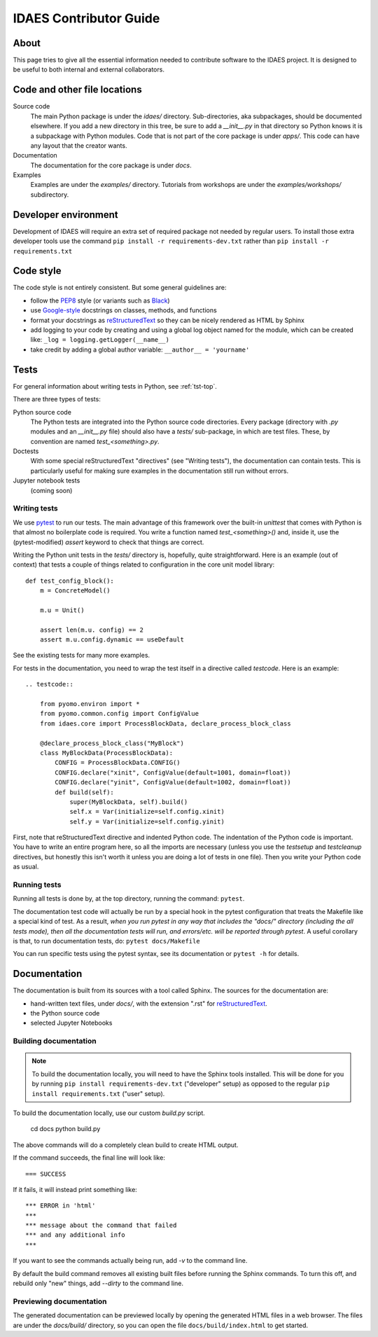 
.. _idaes-contrib-guide:

IDAES Contributor Guide
========================

About
-----
This page tries to give all the essential information needed
to contribute software to the IDAES project. It is designed
to be useful to both internal and external collaborators.

Code and other file locations
-----------------------------
Source code
    The main Python package is under the `idaes/` directory.
    Sub-directories, aka subpackages, should be documented elsewhere.
    If you add a new directory in this tree, be sure to add a `__init__.py` in that directory
    so Python knows it is a subpackage with Python modules.
    Code that is not part of the core package is under `apps/`. This code can have any
    layout that the creator wants.

Documentation
    The documentation for the core package is under `docs`.

Examples
    Examples are under the `examples/` directory.
    Tutorials from workshops are under the `examples/workshops/` subdirectory.
    

Developer environment
---------------------
Development of IDAES will require an extra set of required package not needed by regular users.
To install those extra developer tools use the command ``pip install -r requirements-dev.txt``
rather than ``pip install -r requirements.txt``


Code style
------------
The code style is not entirely consistent. But some general guidelines are:

* follow the `PEP8`_ style (or variants such as `Black`_)
* use `Google-style`_ docstrings on classes, methods, and functions
* format your docstrings as `reStructuredText`_ so they can be nicely rendered as HTML by Sphinx
* add logging to your code by creating and using a global log object named
  for the module, which can be created like: ``_log = logging.getLogger(__name__)``
* take credit by adding a global author variable: ``__author__ = 'yourname'``

.. _PEP8: https://www.python.org/dev/peps/pep-0008/
.. _Black: https://github.com/python/black
.. _Google-style: https://sphinxcontrib-napoleon.readthedocs.io/en/latest/example_google.html
.. _reStructuredText: http://docutils.sourceforge.net/rst.html

Tests
-----
For general information about writing tests in Python, see :ref:`tst-top`.

There are three types of tests:

Python source code
    The Python tests are integrated into the Python source code directories.
    Every package (directory with `.py` modules and an `__init__.py` file)
    should also have a `tests/` sub-package, in which are test files. These,
    by convention are named `test_<something>.py`.

Doctests
    With some special reStructuredText "directives" (see "Writing tests"), the documentation
    can contain tests. This is particularly useful for making sure examples in the
    documentation still run without errors.

Jupyter notebook tests
    (coming soon)


Writing tests
^^^^^^^^^^^^^
We use `pytest`_ to run our tests. The main advantage of this framework over
the built-in `unittest` that comes with Python is that almost no boilerplate
code is required. You write a function named `test_<something>()` and,
inside it, use the (pytest-modified) `assert` keyword to check that things
are correct.

Writing the Python unit tests in the `tests/` directory is,
hopefully, quite straightforward.
Here is an example (out of context) that tests a couple of 
things related to configuration in the core unit model library::

    def test_config_block():
        m = ConcreteModel()

        m.u = Unit()

        assert len(m.u. config) == 2
        assert m.u.config.dynamic == useDefault

See the existing tests for many more examples.

For tests in the documentation, you need to wrap the test itself
in a directive called `testcode`. Here is an example::

    .. testcode::

        from pyomo.environ import *
        from pyomo.common.config import ConfigValue
        from idaes.core import ProcessBlockData, declare_process_block_class

        @declare_process_block_class("MyBlock")
        class MyBlockData(ProcessBlockData):
            CONFIG = ProcessBlockData.CONFIG()
            CONFIG.declare("xinit", ConfigValue(default=1001, domain=float))
            CONFIG.declare("yinit", ConfigValue(default=1002, domain=float))
            def build(self):
                super(MyBlockData, self).build()
                self.x = Var(initialize=self.config.xinit)
                self.y = Var(initialize=self.config.yinit)

First, note that reStructuredText directive and indented Python code. The indentation of the
Python code is important. You have to write an entire program here, so all the
imports are necessary (unless you use the `testsetup` and `testcleanup` directives,
but honestly this isn't worth it unless you are doing a lot of tests in one file).
Then you write your Python code as usual.

Running tests
^^^^^^^^^^^^^
Running all tests is done by, at the top directory, running the command: ``pytest``.

The documentation test code will actually be run by a special hook in the pytest configuration that
treats the Makefile like a special kind of test.
As a result, *when you run pytest in any way
that includes the "docs/" directory (including the all tests mode), then all the documentation tests will run,
and errors/etc. will be reported through pytest*. A useful corollary is that, to run
documentation tests, do: ``pytest docs/Makefile``

You can run specific tests using the pytest syntax, see its documentation or ``pytest -h`` for details.

.. _pytest: https://docs.pytest.org/en/latest/

Documentation
--------------
The documentation is built from its sources with a tool called Sphinx.
The sources for the documentation are:

* hand-written text files, under `docs/`, with the extension ".rst" for `reStructuredText`_.
* the Python source code
* selected Jupyter Notebooks 

Building documentation
^^^^^^^^^^^^^^^^^^^^^^

.. note:: To build the documentation locally, you will need to have the Sphinx tools installed.
       This will be done for you by running ``pip install requirements-dev.txt`` ("developer" setup)
       as opposed to the regular ``pip install requirements.txt`` ("user" setup).

To build the documentation locally, use our custom `build.py` script.

    cd docs
    python build.py

The above commands will do a completely clean build to create HTML output.

If the command succeeds, the final line will look like::

    === SUCCESS

If it fails, it will instead print something like::

    *** ERROR in 'html'
    ***
    *** message about the command that failed
    *** and any additional info
    ***

If you want to see the commands actually being run, add `-v` to the command line.

By default the build command removes all existing built files before running the
Sphinx commands. To turn this off, and rebuild only "new" things, add `--dirty`
to the command line.

Previewing documentation
^^^^^^^^^^^^^^^^^^^^^^^^
The generated documentation can be previewed locally by opening
the generated HTML files in a web browser. The files are under the `docs/build/`
directory, so you can open the file ``docs/build/index.html`` to get started.

